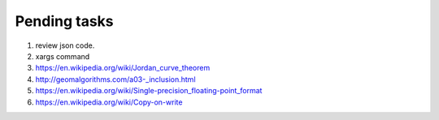 *************
Pending tasks
*************

#. review json code.

#. xargs command
   
#. https://en.wikipedia.org/wiki/Jordan_curve_theorem
   
#. http://geomalgorithms.com/a03-_inclusion.html
   
#. https://en.wikipedia.org/wiki/Single-precision_floating-point_format
   
#. https://en.wikipedia.org/wiki/Copy-on-write